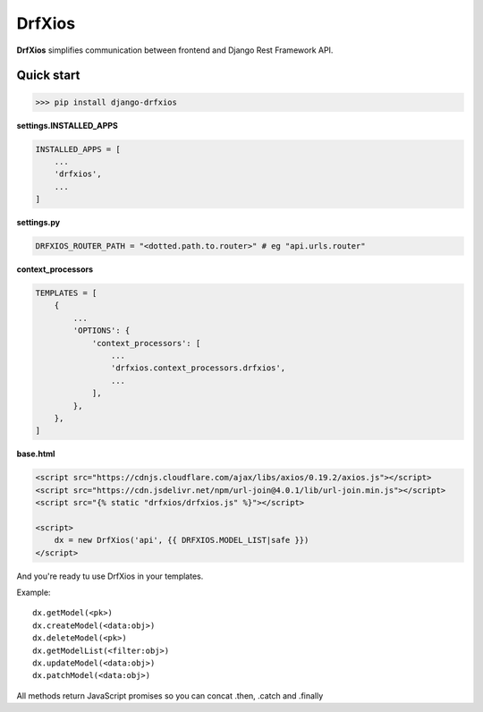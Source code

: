 =======
DrfXios
=======

**DrfXios** simplifies communication between frontend and Django Rest Framework API.

Quick start
-----------

>>> pip install django-drfxios

**settings.INSTALLED_APPS**

.. code-block:: python

    INSTALLED_APPS = [
        ...
        'drfxios',
        ...
    ]

**settings.py**

.. code-block:: python

    DRFXIOS_ROUTER_PATH = "<dotted.path.to.router>" # eg "api.urls.router"

**context_processors**

.. code-block:: python

    TEMPLATES = [
        {
            ...
            'OPTIONS': {
                'context_processors': [
                    ...
                    'drfxios.context_processors.drfxios',
                    ...
                ],
            },
        },
    ]








**base.html**

.. code-block:: django

    <script src="https://cdnjs.cloudflare.com/ajax/libs/axios/0.19.2/axios.js"></script>
    <script src="https://cdn.jsdelivr.net/npm/url-join@4.0.1/lib/url-join.min.js"></script>
    <script src="{% static "drfxios/drfxios.js" %}"></script>

    <script>
        dx = new DrfXios('api', {{ DRFXIOS.MODEL_LIST|safe }})
    </script>

And you're ready tu use DrfXios in your templates.

Example::

    dx.getModel(<pk>)
    dx.createModel(<data:obj>)
    dx.deleteModel(<pk>)
    dx.getModelList(<filter:obj>)
    dx.updateModel(<data:obj>)
    dx.patchModel(<data:obj>)

All methods return JavaScript promises so you can concat .then, .catch and .finally